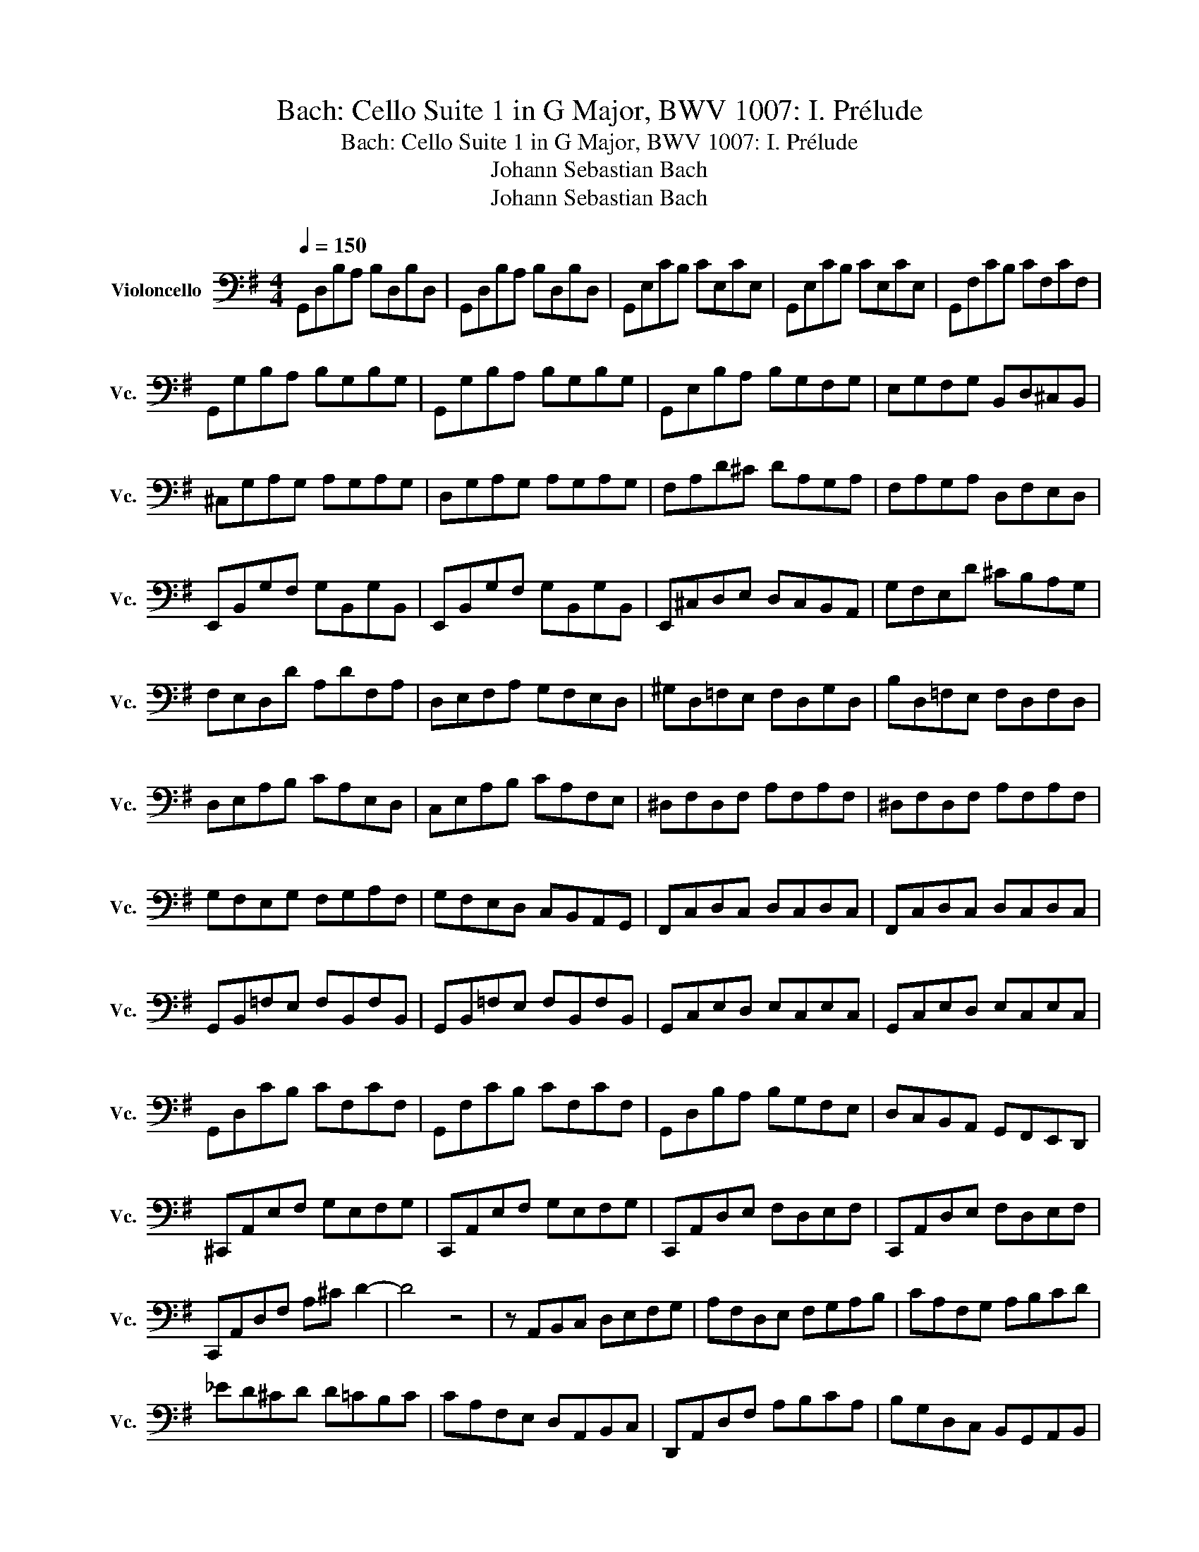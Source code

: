 X:1
T:Bach: Cello Suite 1 in G Major, BWV 1007: I. Prélude
T:Bach: Cello Suite 1 in G Major, BWV 1007: I. Prélude
T:Johann Sebastian Bach
T:Johann Sebastian Bach
Z:Johann Sebastian Bach
L:1/8
Q:1/4=150
M:4/4
K:G
V:1 bass nm="Violoncello" snm="Vc."
V:1
 G,,D,B,A, B,D,B,D, | G,,D,B,A, B,D,B,D, | G,,E,CB, CE,CE, | G,,E,CB, CE,CE, | G,,F,CB, CF,CF, | %5
 G,,G,B,A, B,G,B,G, | G,,G,B,A, B,G,B,G, | G,,E,B,A, B,G,F,G, | E,G,F,G, B,,D,^C,B,, | %9
 ^C,G,A,G, A,G,A,G, | D,G,A,G, A,G,A,G, | F,A,D^C DA,G,A, | F,A,G,A, D,F,E,D, | %13
 E,,B,,G,F, G,B,,G,B,, | E,,B,,G,F, G,B,,G,B,, | E,,^C,D,E, D,C,B,,A,, | G,F,E,D ^CB,A,G, | %17
 F,E,D,D A,DF,A, | D,E,F,A, G,F,E,D, | ^G,D,=F,E, F,D,G,D, | B,D,=F,E, F,D,F,D, | %21
 D,E,A,B, CA,E,D, | C,E,A,B, CA,F,E, | ^D,F,D,F, A,F,A,F, | ^D,F,D,F, A,F,A,F, | %25
 G,F,E,G, F,G,A,F, | G,F,E,D, C,B,,A,,G,, | F,,C,D,C, D,C,D,C, | F,,C,D,C, D,C,D,C, | %29
 G,,B,,=F,E, F,B,,F,B,, | G,,B,,=F,E, F,B,,F,B,, | G,,C,E,D, E,C,E,C, | G,,C,E,D, E,C,E,C, | %33
 G,,D,CB, CF,CF, | G,,F,CB, CF,CF, | G,,D,B,A, B,G,F,E, | D,C,B,,A,, G,,F,,E,,D,, | %37
 ^C,,A,,E,F, G,E,F,G, | C,,A,,E,F, G,E,F,G, | C,,A,,D,E, F,D,E,F, | C,,A,,D,E, F,D,E,F, | %41
 C,,A,,D,F, A,^C D2- | D4 z4 | z A,,B,,C, D,E,F,G, | A,F,D,E, F,G,A,B, | CA,F,G, A,B,CD | %46
 _ED^CD D=CB,C | CA,F,E, D,A,,B,,C, | D,,A,,D,F, A,B,CA, | B,G,D,C, B,,G,,A,,B,, | %50
 D,,G,,B,,D, G,A,B,G, | _D_B,A,B, B,A,^G,A, | A,G,F,G, G,F,^C,B,, | A,,^C,E,G, A,^CDC | %54
 DA,F,E, F,A,D,F, | A,,D,^C,B,, A,,G,,F,,E,, | D,,2 CA, G,F,E,D, | CB,A,G, F,E,D,C, | %58
 B,A,G,F, E,D,C,B,, | A,G,E,D, C,B,,A,,G, | F,E,F,A, D,A,E,A, | E,A,F,A, G,A,E,A, | %62
 F,A,D,A, G,A,E,A, | F,A,D,A, G,A,E,A, | F,A,D,A, G,A,E,A, | F,A,D,A, G,A,E,A, | A,A,B,A, CA,D,A, | %67
 B,A,CA, DA,B,A, | CA,B,A, CA,A,A, | B,A,A,A, B,A,G,A, | A,A,F,A, G,A,G,A, | G,A,E,A, F,A,D,E, | %72
 =F,D,^F,D, G,D,^G,D, | A,D,_B,D, =B,D,CD, | ^CD,DD, _ED,=ED, | =FD,^FD, GB,D,B, | GB,GB, GB,D,B, | %77
 GB,GB, GB,D,B, | GA,GA, GA,D,A, | GA,GA,[Q:1/4=110] GCD,C | FCD,C FCFC | %81
 FCD,[Q:1/4=70]C FC[Q:1/4=100]FC | [G,,B,G]8 | z8 |] %84

